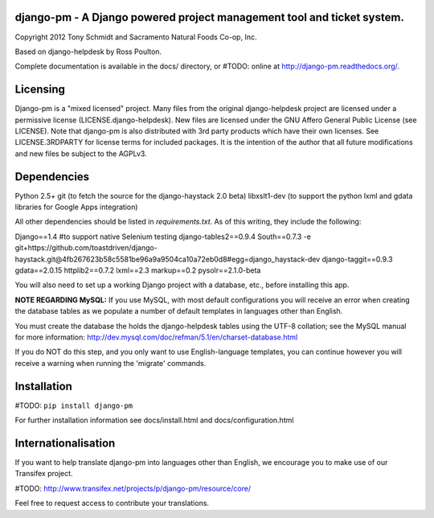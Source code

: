 django-pm - A Django powered project management tool and ticket system.
=======================================================================

Copyright 2012 Tony Schmidt and Sacramento Natural Foods Co-op, Inc.

Based on django-helpdesk by Ross Poulton.

Complete documentation is available in the docs/ directory, or #TODO: online at http://django-pm.readthedocs.org/.

Licensing
=========

Django-pm is a "mixed licensed" project.  Many files from the original django-helpdesk project are licensed under
a permissive license (LICENSE.django-helpdesk).  New files are licensed under the GNU Affero General Public 
License (see LICENSE).  Note that django-pm is also  distributed with 3rd party products which have their own 
licenses. See LICENSE.3RDPARTY for license terms for included packages.  It is the intention of the author that 
all future modifications and new files be subject to the AGPLv3.

Dependencies
============

Python 2.5+
git (to fetch the source for the django-haystack 2.0 beta)
libxslt1-dev (to support the python lxml and gdata libraries for Google Apps integration)

All other dependencies should be listed in `requirements.txt`.  As of this writing, they include the following:

Django==1.4 #to support native Selenium testing
django-tables2==0.9.4
South==0.7.3
-e git+https://github.com/toastdriven/django-haystack.git@4fb267623b58c5581be96a9a9504ca10a72eb0d8#egg=django_haystack-dev
django-taggit==0.9.3
gdata==2.0.15
httplib2==0.7.2
lxml==2.3
markup==0.2
pysolr==2.1.0-beta 

You will also need to set up a working Django project with a database, etc., before installing this app.

**NOTE REGARDING MySQL:**
If you use MySQL, with most default configurations you will receive an error 
when creating the database tables as we populate a number of default templates 
in languages other than English. 

You must create the database the holds the django-helpdesk tables using the 
UTF-8 collation; see the MySQL manual for more information: 
http://dev.mysql.com/doc/refman/5.1/en/charset-database.html

If you do NOT do this step, and you only want to use English-language templates,
you can continue however you will receive a warning when running the 'migrate'
commands.

Installation
============

#TODO: ``pip install django-pm``

For further installation information see docs/install.html and docs/configuration.html

Internationalisation
====================

If you want to help translate django-pm into languages other than English, we encourage you to make use of our Transifex project.

#TODO: http://www.transifex.net/projects/p/django-pm/resource/core/

Feel free to request access to contribute your translations.
